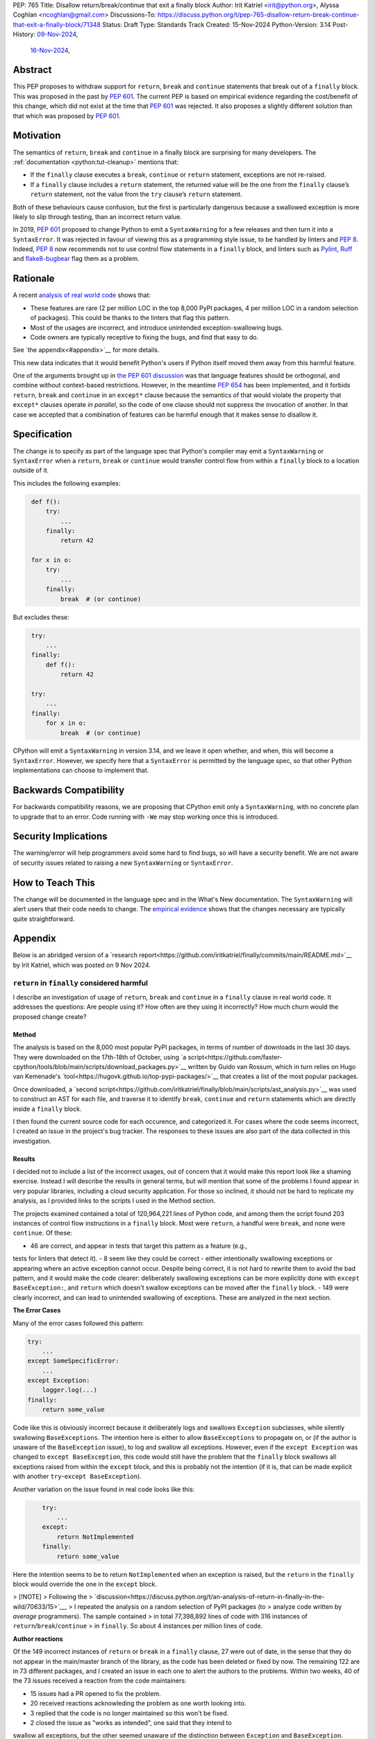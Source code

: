 PEP: 765
Title: Disallow return/break/continue that exit a finally block
Author: Irit Katriel <irit@python.org>, Alyssa Coghlan <ncoghlan@gmail.com>
Discussions-To: https://discuss.python.org/t/pep-765-disallow-return-break-continue-that-exit-a-finally-block/71348
Status: Draft
Type: Standards Track
Created: 15-Nov-2024
Python-Version: 3.14
Post-History: `09-Nov-2024 <https://discuss.python.org/t/an-analysis-of-return-in-finally-in-the-wild/70633>`__,
              `16-Nov-2024 <https://discuss.python.org/t/pep-765-disallow-return-break-continue-that-exit-a-finally-block/71348>`__,

Abstract
========

This PEP proposes to withdraw support for ``return``, ``break`` and
``continue`` statements that break out of a ``finally`` block.
This was proposed in the past by :pep:`601`. The current PEP
is based on empirical evidence regarding the cost/benefit of
this change, which did not exist at the time that :pep:`601`
was rejected. It also proposes a slightly different solution
than that which was proposed by :pep:`601`.

Motivation
==========

The semantics of ``return``, ``break`` and ``continue`` in a
finally block are surprising for many developers.
The :ref:`documentation <python:tut-cleanup>` mentions that:

- If the ``finally`` clause executes a ``break``, ``continue``
  or ``return`` statement, exceptions are not re-raised.

- If a ``finally`` clause includes a ``return`` statement, the
  returned value will be the one from the ``finally`` clause’s
  ``return`` statement, not the value from the ``try`` clause’s
  ``return`` statement.

Both of these behaviours cause confusion, but the first is
particularly dangerous because a swallowed exception is more
likely to slip through testing, than an incorrect return value.

In 2019, :pep:`601` proposed to change Python to emit a
``SyntaxWarning`` for a few releases and then turn it into a
``SyntaxError``. It was rejected in favour of viewing this
as a programming style issue, to be handled by linters and :pep:`8`.
Indeed, :pep:`8` now recommends not to use control flow statements
in a ``finally`` block, and linters such as
`Pylint <https://pylint.readthedocs.io/en/stable/>`__,
`Ruff <https://docs.astral.sh/ruff/>`__ and
`flake8-bugbear <https://github.com/PyCQA/flake8-bugbear>`__
flag them as a problem.

Rationale
=========

A recent `analysis of real world code
<https://github.com/iritkatriel/finally/blob/main/README.md>`__ shows that:

- These features are rare (2 per million LOC in the top 8,000 PyPI
  packages, 4 per million LOC in a random selection of packages).
  This could be thanks to the linters that flag this pattern.
- Most of the usages are incorrect, and introduce unintended
  exception-swallowing bugs.
- Code owners are typically receptive to fixing the bugs, and
  find that easy to do.

See `the appendix<#appendix>`__ for more details.

This new data indicates that it would benefit Python's users if
Python itself moved them away from this harmful feature.

One of the arguments brought up in `the PEP 601 discussion
<https://discuss.python.org/t/pep-601-forbid-return-break-continue-breaking-out-of-finally/2239/24>`__
was that language features should be orthogonal, and combine without
context-based restrictions. However, in the meantime :pep:`654` has
been implemented, and it forbids ``return``, ``break`` and ``continue``
in an ``except*`` clause because the semantics of that would violate
the property that ``except*`` clauses operate *in parallel*, so the
code of one clause should not suppress the invocation of another.
In that case we accepted that a combination of features can be
harmful enough that it makes sense to disallow it.


Specification
=============

The change is to specify as part of the language spec that
Python's compiler may emit a ``SyntaxWarning`` or ``SyntaxError``
when a ``return``, ``break`` or ``continue`` would transfer
control flow from within a ``finally`` block to a location outside
of it.

This includes the following examples:

.. code-block::
   :class: bad

    def f():
        try:
            ...
        finally:
            return 42

    for x in o:
        try:
            ...
        finally:
            break  # (or continue)

But excludes these:

.. code-block::
   :class: good

    try:
        ...
    finally:
        def f():
            return 42

    try:
        ...
    finally:
        for x in o:
            break  # (or continue)


CPython will emit a ``SyntaxWarning`` in version 3.14, and we leave
it open whether, and when, this will become a ``SyntaxError``.
However, we specify here that a ``SyntaxError`` is permitted by
the language spec, so that other Python implementations can choose
to implement that.

Backwards Compatibility
=======================

For backwards compatibility reasons, we are proposing that CPython
emit only a ``SyntaxWarning``, with no concrete plan to upgrade that
to an error. Code running with ``-We`` may stop working once this
is introduced.

Security Implications
=====================

The warning/error will help programmers avoid some hard to find bugs,
so will have a security benefit. We are not aware of security issues
related to raising a new ``SyntaxWarning`` or ``SyntaxError``.

How to Teach This
=================

The change will be documented in the language spec and in the
What's New documentation. The ``SyntaxWarning`` will alert users
that their code needs to change. The `empirical evidence
<https://github.com/iritkatriel/finally/blob/main/README.md>`__
shows that the changes necessary are typically quite
straightforward.

Appendix
========

Below is an abridged version of a
`research report<https://github.com/iritkatriel/finally/commits/main/README.md>`__
by Irit Katriel, which was posted on 9 Nov 2024.

``return`` in ``finally`` considered harmful
--------------------------------------------

I describe an investigation of usage of ``return``, ``break`` and ``continue``
in a ``finally`` clause in real world code. It addresses the
questions: Are people using it? How often are they using it incorrectly?
How much churn would the proposed change create?

Method
^^^^^^

The analysis is based on the 8,000 most popular PyPI packages, in terms of number
of downloads in the last 30 days. They were downloaded on the 17th-18th of
October, using
`a script<https://github.com/faster-cpython/tools/blob/main/scripts/download_packages.py>`__
written by Guido van Rossum, which in turn relies on Hugo van Kemenade's
`tool<https://hugovk.github.io/top-pypi-packages/>`__ that creates a list of the
most popular packages.

Once downloaded, a
`second script<https://github.com/iritkatriel/finally/blob/main/scripts/ast_analysis.py>`__
was used to construct an AST for each file, and traverse it to identify ``break``,
``continue`` and ``return`` statements which are directly inside a ``finally`` block.

I then found the current source code for each occurence, and categorized it. For
cases where the code seems incorrect, I created an issue in the project's bug
tracker. The responses to these issues are also part of the data collected in
this investigation.

Results
^^^^^^^

I decided not to include a list of the incorrect usages, out of concern that
it would make this report look like a shaming exercise.  Instead I will describe
the results in general terms, but will mention that some of the problems I found
appear in very popular libraries, including a cloud security application.
For those so inclined, it should not be hard to replicate my analysis, as I
provided links to the scripts I used in the Method section.

The projects examined contained a total of 120,964,221 lines of Python code,
and among them the script found 203 instances of control flow instructions in a
``finally`` block.  Most were ``return``, a handful were ``break``, and none were
``continue``. Of these:

- 46 are correct, and appear in tests that target this pattern as a feature (e.g.,
tests for linters that detect it).
- 8 seem like they could be correct - either intentionally swallowing exceptions
or appearing where an active exception cannot occur. Despite being correct, it is
not hard to rewrite them to avoid the bad pattern, and it would make the code
clearer: deliberately swallowing exceptions can be more explicitly done with
``except BaseException:``, and ``return`` which doesn't swallow exceptions can be
moved after the ``finally`` block.
- 149 were clearly incorrect, and can lead to unintended swallowing of exceptions.
These are analyzed in the next section.

**The Error Cases**

Many of the error cases followed this pattern:

.. code-block::
    :class: bad

    try:
        ...
    except SomeSpecificError:
        ...
    except Exception:
        logger.log(...)
    finally:
        return some_value

Code like this is obviously incorrect because it deliberately logs and swallows
``Exception`` subclasses, while silently swallowing ``BaseExceptions``. The intention
here is either to allow ``BaseExceptions`` to propagate on, or (if the author is
unaware of the ``BaseException`` issue), to log and swallow all exceptions. However,
even if the ``except Exception`` was changed to ``except BaseException``, this code
would still have the problem that the ``finally`` block swallows all exceptions
raised from within the ``except`` block, and this is probably not the intention
(if it is, that can be made explicit with another ``try``-``except BaseException``).

Another variation on the issue found in real code looks like this:

.. code-block::
    :class: bad

        try:
            ...
        except:
            return NotImplemented
        finally:
            return some_value

Here the intention seems to be to return ``NotImplemented`` when an exception is
raised, but the ``return`` in the ``finally`` block would override the one in the
``except`` block.

> [!NOTE]
> Following the
> `discussion<https://discuss.python.org/t/an-analysis-of-return-in-finally-in-the-wild/70633/15>`__,
> I repeated the analysis on a random selection of PyPI packages (to
> analyze code written by *average* programmers). The sample contained
> in total 77,398,892 lines of code with 316 instances of ``return``/``break``/``continue``
> in ``finally``. So about 4 instances per million lines of code.

**Author reactions**

Of the 149 incorrect instances of ``return`` or ``break`` in a ``finally`` clause,
27 were out of date, in the sense that they do not appear in the main/master branch
of the library, as the code has been deleted or fixed by now. The remaining 122
are in 73 different packages, and I created an issue in each one to alert the
authors to the problems. Within two weeks, 40 of the 73 issues received a reaction
from the code maintainers:

- 15 issues had a PR opened to fix the problem.
- 20 received reactions acknowleding the problem as one worth looking into.
- 3 replied that the code is no longer maintained so this won't be fixed.
- 2 closed the issue as "works as intended", one said that they intend to
swallow all exceptions, but the other seemed unaware of the distinction
between ``Exception`` and ``BaseException``.

One issue was linked to a pre-existing open issue about non-responsiveness to Ctrl-C,
conjecturing a connection.

Two of the issue were labelled as "good first issue".

**The correct usages**

The 8 cases where the feature appears to be used correctly (in non-test code) also
deserve attention. These represent the "churn" that would be caused by blocking
the feature, because this is where working code will need to change.  I did not
contact the authors in these cases, so we will need to assess the difficulty of
making these changes ourselves.

- In `mosaicml<https://github.com/mosaicml/composer/blob/694e72159cf026b838ba00333ddf413185b4fb4f/composer/cli/launcher.py#L590>`__
there is a return in a finally at the end of the ``main`` function, after an ``except:``
clause which swallows all exceptions. The return in the finally would swallow
an exception raised from within the ``except:`` clause, but this seems to be the
intention in this code. A possible fix would be to assign the return value to a
variable in the ``finally`` clause, dedent the ``return`` statement and wrap the
body of the ``except:`` clause by another ``try``-``except`` to swallow any
exceptions from within it.

- In `webtest<https://github.com/Pylons/webtest/blob/617a2b823c60e8d7c5f6e12a220affbc72e09d7d/webtest/http.py#L131>`__
there is a ``finally`` block that contains only ``return False``. It could be replaced
by

.. code-block::

    except BaseException:
        pass
    return False

- In `kivy<https://github.com/kivy/kivy/blob/3b744c7ed274c1a99bd013fc55a5191ebd8a6a40/kivy/uix/codeinput.py#L204>`__
there is a ``finally`` that contains only a ``return`` statement. Since there is also a
bare ``except`` just before it, in this case the fix will be to just remove the ``finally:``
block and dedent the ``return`` statement.

- In `logilab-common<https://forge.extranet.logilab.fr/open-source/logilab-common/-/blob/branch/default/test/data/module.py?ref_type=heads#L60>`__
there is, once again, a ``finally`` clause that can be replace by an ``except BaseException``
with the ``return`` dedented one level.

- In `pluggy<https://github.com/pytest-dev/pluggy/blob/c760a77e17d512c3572d54d368fe6c6f9a7ac810/src/pluggy/_callers.py#L141>`__
there is a lengthy ``finally`` with two ``return`` statements (the second on line 182). Here the
return value can be assigned to a variable, and the ``return`` itself can appear after we've
exited the ``finally`` clause.

- In `aws-sam-cli<https://github.com/aws/aws-sam-cli/blob/97e63dcc2738529eded8eecfef4b875abc3a476f/samcli/local/apigw/local_apigw_service.py#L721>`__
there is a conditional return at the end of the block.
From reading the code, it seems that the condition only holds when the exception has
been handled. The conditional block can just move outside of the ``finally`` block and
achieve the same effect.

- In `scrappy<https://github.com/scrapy/scrapy/blob/52c072640aa61884de05214cb1bdda07c2a87bef/scrapy/utils/gz.py#L27>`__
there is a ``finally`` that contains only a ``break`` instruction. Assuming that it was the intention
to swallow all exceptions, it can be replaced by

.. code-block::

    except BaseException:
         pass
    break

Discussion
^^^^^^^^^^

The first thing to note is that ``return``/``break``/``continue`` in a ``finally``
block is not something we see often: 203 instance in over 120 million lines
of code. This is, possibly, thanks to the linters that warn about this.

The second observation is that most of the usages were incorrect: 73% in our
sample (149 of 203).

Finally, the author responses were overwhelmingly positive. Of the 40 responses
received within two weeks, 35 acknowledged the issue, 15 of which also created
a PR to fix it. Only two thought that the code is fine as it is, and three
stated that the code is no longer maintained so they will not look into it.

The 8 instances where the code seems to work as intended, are not hard to
rewrite.

Conclusion
^^^^^^^^^^

The results indicate that ``return``, ``break`` and ``continue`` in a finally block

- are rarely used.
- when they are used, they are usually used incorrectly.
- code authors are receptive to changing their code, and tend to find it easy to do.

## Acknowledgements

I thank:

- Alyssa Coghlan for
`bringing this issue my attention<https://discuss.python.org/t/pep-760-no-more-bare-excepts/67182/97>`__.

- Guido van Rossum and Hugo van Kemenade for the
`script<https://github.com/faster-cpython/tools/blob/main/scripts/download_packages.py>`__
that downloads the most popular PyPI packages.

- The many code authors I contacted for their responsiveness and grace.

Copyright
=========

This document is placed in the public domain or under the
CC0-1.0-Universal license, whichever is more permissive.
